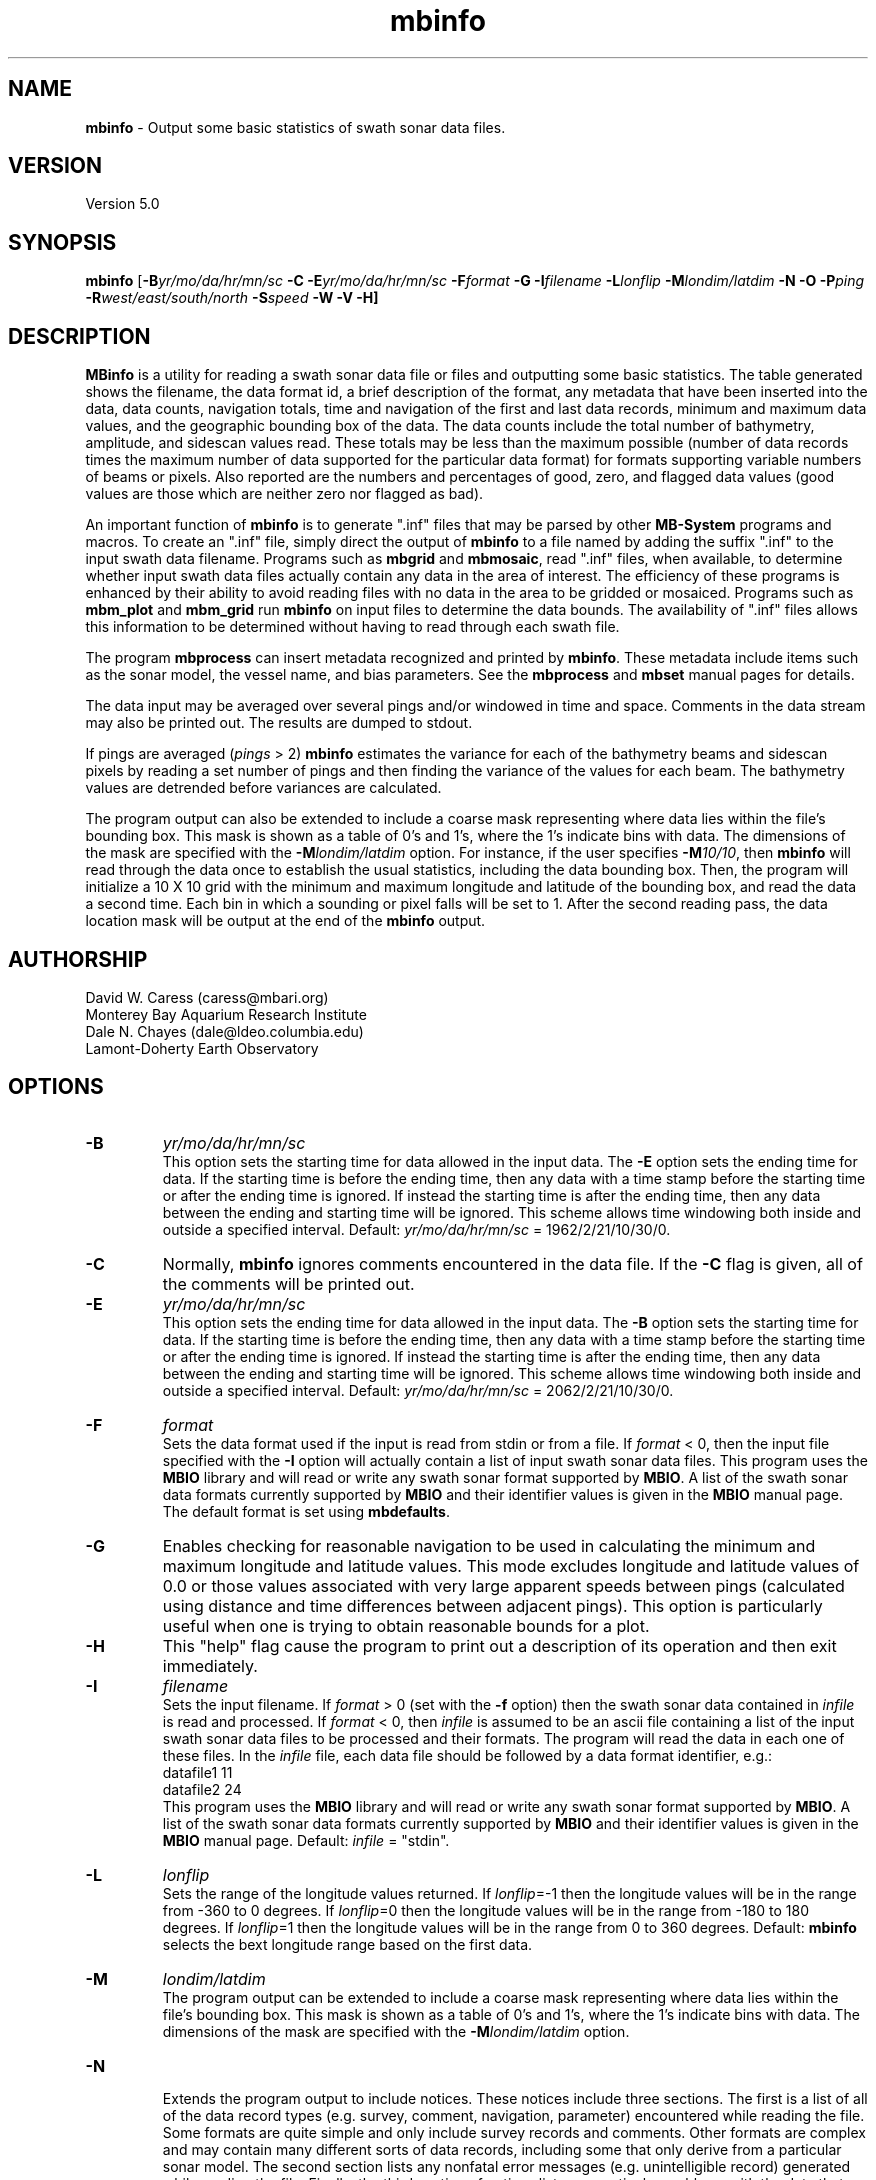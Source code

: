 .TH mbinfo 1 "26 October 2009" "MB-System 5.0" "MB-System 5.0"
.SH NAME
\fBmbinfo\fP - Output some basic statistics of swath sonar data files.

.SH VERSION
Version 5.0

.SH SYNOPSIS
\fBmbinfo\fP [\fB-B\fIyr/mo/da/hr/mn/sc\fP \fB-C -E\fIyr/mo/da/hr/mn/sc\fP 
\fB-F\fIformat\fP \fB-G\fP \fB-I\fIfilename\fP 
\fB-L\fIlonflip\fP \fB-M\fIlondim/latdim\fP 
\fB-N\fP \fB-O\fP \fB-P\fIping\fP 
\fB-R\fIwest/east/south/north\fP \fB-S\fIspeed\fP \fB-W -V -H\fP]

.SH DESCRIPTION
\fBMBinfo\fP is a utility for reading a swath sonar data file 
or files and outputting some basic statistics.  The table generated
shows the filename, the data format id, a brief description of
the format, any metadata that have been inserted into the data,
data counts, navigation totals, time and navigation
of the first and last data records, minimum and maximum
data values, and the geographic bounding box of the data. 
The data counts include the total number of bathymetry,
amplitude, and sidescan values read. These totals may be less
than the maximum possible (number of data records times the
maximum number of data supported for the particular data format)
for formats supporting variable numbers of beams or pixels.
Also reported are the numbers and percentages of good, zero,
and flagged data values (good values are those which are neither
zero nor flagged as bad).

An important function  of \fBmbinfo\fP is to generate ".inf"
files that may be parsed by other \fBMB-System\fP programs
and macros. To create an ".inf" file, simply direct the 
output of \fBmbinfo\fP to a file named by adding the 
suffix ".inf" to the input swath
data filename. Programs such as \fBmbgrid\fP and \fBmbmosaic\fP,
read ".inf" files, when available, to
determine whether input swath data files actually contain 
any data in the area of interest. The efficiency of these
programs is enhanced by their ability to avoid reading files
with no data in the area to be gridded or mosaiced. Programs
such as \fBmbm_plot\fP and \fBmbm_grid\fP run \fBmbinfo\fP on
input files to determine the data bounds. The availability
of ".inf" files allows this information to be determined without
having to read through each swath file.

The program \fBmbprocess\fP can insert metadata recognized
and printed by \fBmbinfo\fP. These metadata include items
such as the sonar model, the vessel name, and bias parameters.
See the \fBmbprocess\fP and
\fBmbset\fP manual pages for details.

The data input may be averaged over several pings
and/or windowed in time and space.  Comments in the data 
stream may also be printed out.
The results are dumped to stdout.

If pings are averaged (\fIpings\fP > 2) 
\fBmbinfo\fP estimates the variance for each of the bathymetry beams 
and sidescan pixels
by reading a set number of pings and then finding the 
variance of the values for each beam.  The bathymetry values are
detrended before variances are calculated. 

The program output can also be extended to include a coarse
mask representing where data lies within the file's bounding
box. This mask is shown as a table of 0's and 1's, where
the 1's indicate bins with data. The dimensions of the mask
are specified with the \fB-M\fP\fIlondim/latdim\fP option.
For instance, if the user specifies \fB-M\fP\fI10/10\fP, then
\fBmbinfo\fP will read through the data once to establish the
usual statistics, including the data bounding box. Then, the
program will initialize a 10 X 10 grid with the minimum and
maximum longitude and latitude of the bounding box, and 
read the data a second time. Each bin in which a sounding or
pixel falls will be set to 1. After the second reading pass,
the data location mask will be output at the end of the
\fBmbinfo\fP output.

.SH AUTHORSHIP
David W. Caress (caress@mbari.org)
.br
  Monterey Bay Aquarium Research Institute
.br
Dale N. Chayes (dale@ldeo.columbia.edu)
.br
  Lamont-Doherty Earth Observatory

.SH OPTIONS
.TP
.B \-B
\fIyr/mo/da/hr/mn/sc\fP
.br
This option sets the starting time for data allowed in the input data.
The \fB-E\fP option sets the ending time for data. If the 
starting time is before the ending time, then any data
with a time stamp before the starting time or after the
ending time is ignored. If instead the starting time is
after the ending time, then any data between the ending
and starting time will be ignored. This scheme allows time
windowing both inside and outside a specified interval.
Default: \fIyr/mo/da/hr/mn/sc\fP = 1962/2/21/10/30/0.
.TP
.B \-C
Normally, \fBmbinfo\fP ignores comments encountered in the
data file.  If the \fB-C\fP flag is given, all of the comments will be 
printed out.
.TP
.B \-E
\fIyr/mo/da/hr/mn/sc\fP
.br
This option sets the ending time for data allowed in the input data.
The \fB-B\fP option sets the starting time for data. If the 
starting time is before the ending time, then any data
with a time stamp before the starting time or after the
ending time is ignored. If instead the starting time is
after the ending time, then any data between the ending
and starting time will be ignored. This scheme allows time
windowing both inside and outside a specified interval.
Default: \fIyr/mo/da/hr/mn/sc\fP = 2062/2/21/10/30/0.
.TP
.B \-F
\fIformat\fP
.br
Sets the data format used if the input is read from stdin
or from a file. If \fIformat\fP < 0, then the input file specified
with the \fB-I\fP option will actually contain a list of input swath sonar
data files. This program uses the \fBMBIO\fP library 
and will read or write any swath sonar
format supported by \fBMBIO\fP. A list of the swath sonar data formats
currently supported by \fBMBIO\fP and their identifier values
is given in the \fBMBIO\fP manual page. The default format is
set using \fBmbdefaults\fP.
.TP
.B \-G
Enables checking for reasonable navigation to be used in
calculating the minimum and maximum longitude and latitude values.
This mode excludes longitude and latitude values of 0.0 or
those values associated with very large apparent speeds 
between pings (calculated using distance and time differences
between adjacent pings). This option is particularly useful 
when one is trying to obtain reasonable bounds for a plot.
.TP
.B \-H
This "help" flag cause the program to print out a description
of its operation and then exit immediately.
.TP
.B \-I
\fIfilename\fP
.br
Sets the input filename. If \fIformat\fP > 0 (set with the 
\fB-f\fP option) then the swath sonar data contained in \fIinfile\fP 
is read and processed. If \fIformat\fP < 0, then \fIinfile\fP
is assumed to be an ascii file containing a list of the input swath sonar
data files to be processed and their formats.  The program will read 
the data in each one of these files.
In the \fIinfile\fP file, each
data file should be followed by a data format identifier, e.g.:
 	datafile1 11
 	datafile2 24
.br
This program uses the \fBMBIO\fP library and will read or write any swath sonar
format supported by \fBMBIO\fP. A list of the swath sonar data formats
currently supported by \fBMBIO\fP and their identifier values
is given in the \fBMBIO\fP manual page. Default: \fIinfile\fP = "stdin".
.TP
.B \-L
\fIlonflip\fP
.br
Sets the range of the longitude values returned.
If \fIlonflip\fP=-1 then the longitude values will be in
the range from -360 to 0 degrees. If \fIlonflip\fP=0 
then the longitude values will be in
the range from -180 to 180 degrees. If \fIlonflip\fP=1 
then the longitude values will be in
the range from 0 to 360 degrees.
Default: \fBmbinfo\fP selects the bext longitude range based 
on the first data.
.TP
.B \-M
\fIlondim/latdim\fP
.br
The program output can be extended to include a coarse
mask representing where data lies within the file's bounding
box. This mask is shown as a table of 0's and 1's, where
the 1's indicate bins with data. The dimensions of the mask
are specified with the \fB-M\fP\fIlondim/latdim\fP option.
.TP
.B \-N
.br
Extends the program output to include notices. These notices
include three sections. The first is a list of all of the
data record types (e.g. survey, comment, navigation, parameter)
encountered while reading the file. Some formats are quite simple
and only include survey records and comments. Other formats
are complex and may contain many different sorts of data
records, including some that only derive from a particular
sonar model. The second section lists any nonfatal error messages
(e.g. unintelligible record) generated while reading the
file. Finally, the third section of notices lists any 
particular problems with the data that have been identified
(e.g. some navigation is zero or some depths are too large
to be correct).
.TP
.B \-O
.br
This option causes the program output to be directed to
"inf" files rather than to stdout. Each "inf" file is named
using the original data file path with an ".inf" suffix appended.
.TP
.B \-P
\fIpings\fP
.br
Turns on variance calculations for the bathymetry, amplitude,
and sidescan data (as available in the data stream).  If 
\fIpings\fP = 1, then no variance calculations are made.  If
\fIpings\fP > 1, then variances are calculated for each beam
and pixel using groups of \fIpings\fP values.  The bathymetry
values are detrended before the variances are calculated; 
the amplitude and sidescan values are not detrended.  The
variance calculations can provide crude measures of noise
and/or signal as a function of beam and pixel number.
Default: \fIpings\fP = 1 (no variance calculations).
.TP
.B \-R
\fIwest/east/south/north\fP
.br
Sets the longitude and latitude bounds within which swath sonar 
data will be read. Only the data which lies within these bounds will
be read. 
Default: \fIwest\fP=-360, east\fI=360\fP, \fIsouth\fP=-90, \fInorth\fP=90.
.TP
.B \-S
\fIspeed\fP
.br
Sets the minimum speed in km/hr (5.5 kts ~ 10 km/hr) allowed in 
the input data; pings associated with a smaller ship speed will not be
copied. Default: \fIspeed\fP = 0.
.TP
.B \-T
\fItimegap\fP
.br
Sets the maximum time gap in minutes between adjacent pings allowed before
the data is considered to have a gap. Default: \fItimegap\fP = 1.
.TP
.B \-V
Normally, \fBmbinfo\fP only prints out the statistics obtained
by reading all of the data.  If the
\fB-V\fP flag is given, then \fBmbinfo\fP works in a "verbose" mode and
outputs the program version being used and all read error status messages.
.TP
.B \-W
Normally, \fBmbinfo\fP reports depth values in meters. If the
\fB-W\fP flag is given, then \fBmbinfo\fP reports these values
in feet.

.SH EXAMPLES
Suppose one wishes to know something about the contents of 
a Hydrosweep file (format 24) called example_hs.mb24. 
The following will suffice:
 	mbinfo -F24 -Iexample_hs.mb24

The following output is produced: 


 Swath Data File:      example_hs.mb24
 MBIO Data Format ID:  24
 Format name:          MBF_HSLDEOIH
 Informal Description: L-DEO in-house binary Hydrosweep
 Attributes:           Hydrosweep DS, 59 beams, bathymetry and amplitude,
                       binary, centered, L-DEO.
 
 Data Totals:
 Number of Records:              263
 Bathymetry Data (59 beams):
   Number of Beams:            15517
   Number of Good Beams:       13661     88.04%
   Number of Zero Beams:         868      5.59%
   Number of Flagged Beams:      988      6.37%
 Amplitude Data (59 beams):
   Number of Beams:            15517
   Number of Good Beams:       13661     88.04%
   Number of Zero Beams:         868      5.59%
   Number of Flagged Beams:      988      6.37%
 Sidescan Data (0 pixels):
   Number of Pixels:               0
   Number of Good Pixels:          0      0.00%
   Number of Zero Pixels:          0      0.00%
   Number of Flagged Pixels:       0      0.00%
 
 Navigation Totals:
 Total Time:             1.2425 hours
 Total Track Length:    20.9421 km
 Average Speed:         16.8548 km/hr ( 9.1107 knots)
 
 Start of Data:
 Time:  08 14 1993 18:00:25.000000  JD226
 Lon:  -49.3011     Lat:   12.1444     Depth:  4920.0000 meters
 Speed: 18.3600 km/hr ( 9.9243 knots)  Heading:  97.2000 degrees
 Sonar Depth:    0.0000 m  Sonar Altitude: 4920.0000 m
 
 End of Data:
 Time:  08 14 1993 19:14:58.000000  JD226
 Lon:  -49.1111     Lat:   12.1149     Depth:  5021.0000 meters
 Speed: 17.2800 km/hr ( 9.3405 knots)  Heading:  97.0000 degrees
 Sonar Depth:    0.0000 m  Sonar Altitude: 5021.0000 m
 
 Limits:
 Minimum Longitude:     -49.3061   Maximum Longitude:     -49.1064
 Minimum Latitude:       12.0750   Maximum Latitude:       12.1806
 Minimum Sonar Depth:     0.0000   Maximum Sonar Depth:     0.0000
 Minimum Altitude:     4087.0000   Maximum Altitude:     5034.0000
 Minimum Depth:        3726.0000   Maximum Depth:        5190.0000
 Minimum Amplitude:     100.0000   Maximum Amplitude:    6380.0000


Suppose we wanted to know how noisy the outer beams are relative
to the inner beams.  We might try:
 	mbinfo -F24 -P5 -Iexample_hs.mb24

obtaining:

 Swath Data File:      example_hs.mb24
 MBIO Data Format ID:  24
 Format name:          MBF_HSLDEOIH
 Informal Description: L-DEO in-house binary Hydrosweep
 Attributes:           Hydrosweep DS, 59 beams, bathymetry and amplitude,
                       binary, centered, L-DEO.

 Data Totals:
 Number of Records:              263
 Bathymetry Data (59 beams):
   Number of Beams:            15517
   Number of Good Beams:       13661     88.04%
   Number of Zero Beams:         868      5.59%
   Number of Flagged Beams:      988      6.37%
 Amplitude Data (59 beams):
   Number of Beams:            15517
   Number of Good Beams:       13661     88.04%
   Number of Zero Beams:         868      5.59%
   Number of Flagged Beams:      988      6.37%
 Sidescan Data (0 pixels):
   Number of Pixels:               0
   Number of Good Pixels:          0      0.00%
   Number of Zero Pixels:          0      0.00%
   Number of Flagged Pixels:       0      0.00%

 Navigation Totals:
 Total Time:             1.2425 hours
 Total Track Length:    20.9421 km
 Average Speed:         16.8548 km/hr ( 9.1107 knots)

 Start of Data:
 Time:  08 14 1993 18:00:25.000000  JD226
 Lon:  -49.3011     Lat:   12.1444     Depth:  4920.0000 meters
 Speed: 18.3600 km/hr ( 9.9243 knots)  Heading:  97.2000 degrees
 Sonar Depth:    0.0000 m  Sonar Altitude: 4920.0000 m

 End of Data:
 Time:  08 14 1993 19:14:58.000000  JD226
 Lon:  -49.1111     Lat:   12.1149     Depth:  5021.0000 meters
 Speed: 17.2800 km/hr ( 9.3405 knots)  Heading:  97.0000 degrees
 Sonar Depth:    0.0000 m  Sonar Altitude: 5021.0000 m
 
 Limits:
 Minimum Longitude:     -49.3061   Maximum Longitude:     -49.1064
 Minimum Latitude:       12.0750   Maximum Latitude:       12.1806
 Minimum Sonar Depth:     0.0000   Maximum Sonar Depth:     0.0000
 Minimum Altitude:     4087.0000   Maximum Altitude:     5034.0000
 Minimum Depth:        3726.0000   Maximum Depth:        5190.0000
 Minimum Amplitude:     100.0000   Maximum Amplitude:    6380.0000

 Beam Bathymetry Variances:
 Pings Averaged: 5
  Beam     N      Mean     Variance    Sigma
  ----     -      ----     --------    -----
    0      0       0.00       0.00      0.00
    1      0       0.00       0.00      0.00
    2    110    4719.59     342.69     18.51
    3    105    4779.49     399.15     19.98
    4    155    4748.81     280.18     16.74
    5    155    4817.12     194.62     13.95
    6    150    4826.44     197.76     14.06
    7    160    4863.82     155.50     12.47
    8    215    4806.08     229.11     15.14
    9    235    4807.09     220.23     14.84
   10    240    4766.29     158.83     12.60
   11    250    4764.34     221.09     14.87
   12    245    4765.35     146.24     12.09
   13    250    4782.02     167.34     12.94
   14    240    4798.38      92.98      9.64
   15    245    4775.16      98.27      9.91
   16    225    4782.35     136.30     11.67
   17    210    4820.37      80.70      8.98
   18    215    4821.15      80.97      9.00
   19    215    4827.71      76.20      8.73
   20    195    4842.65      84.22      9.18
   21    190    4843.02     155.87     12.48
   22    185    4884.28      73.69      8.58
   23    175    4885.21      69.88      8.36
   24    175    4871.47      52.01      7.21
   25    180    4871.92      34.71      5.89
   26    200    4830.80      36.83      6.07
   27    205    4835.16      33.47      5.79
   28    210    4809.96      43.07      6.56
   29    190    4850.77      40.97      6.40
   30    240    4768.69      64.23      8.01
   31    240    4772.90      74.44      8.63
   32    245    4760.11      57.97      7.61
   33    255    4734.01      81.72      9.04
   34    255    4728.19      82.21      9.07
   35    260    4722.94      83.45      9.14
   36    260    4721.95     102.02     10.10
   37    260    4713.48      83.85      9.16
   38    250    4715.40     101.33     10.07
   39    255    4722.56     118.20     10.87
   40    250    4727.48     109.13     10.45
   41    255    4734.96     127.97     11.31
   42    255    4724.53     124.06     11.14
   43    230    4744.74     122.96     11.09
   44    225    4752.16      98.22      9.91
   45    230    4692.27     107.96     10.39
   46    240    4696.93      95.93      9.79
   47    230    4699.80     129.08     11.36
   48    225    4696.32     145.20     12.05
   49    220    4681.50     140.29     11.84
   50    210    4676.16     103.35     10.17
   51    180    4627.31     105.22     10.26
   52    200    4654.55     207.85     14.42
   53    130    4665.82     250.97     15.84
   54    185    4704.29     300.80     17.34
   55    135    4731.13     218.16     14.77
   56    150    4736.29     178.16     13.35
   57    115    4691.45     217.31     14.74
   58      0       0.00       0.00      0.00

.SH SEE ALSO
\fBmbsystem\fP(l)

.SH BUGS
No bugs, only features. Maybe too many features...
